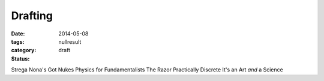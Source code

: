 Drafting
########

:date: 2014-05-08
:tags: 
:category: nullresult
:status: draft

Strega Nona's Got Nukes
Physics for Fundamentalists
The Razor
Practically Discrete
It's an Art *and* a Science



